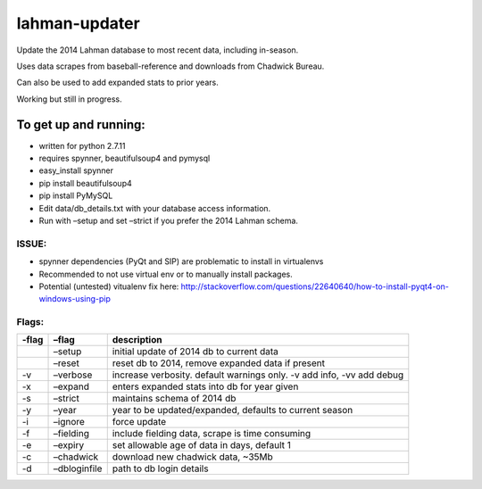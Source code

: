 lahman-updater
==============

Update the 2014 Lahman database to most recent data, including
in-season.

Uses data scrapes from baseball-reference and downloads from Chadwick
Bureau.

Can also be used to add expanded stats to prior years.

Working but still in progress.

To get up and running:
----------------------

-  written for python 2.7.11
-  requires spynner, beautifulsoup4 and pymysql
-  easy\_install spynner
-  pip install beautifulsoup4
-  pip install PyMySQL
-  Edit data/db\_details.txt with your database access information.
-  Run with –setup and set –strict if you prefer the 2014 Lahman schema.

ISSUE:
~~~~~~

-  spynner dependencies (PyQt and SIP) are problematic to install in virtualenvs
-  Recommended to not use virtual env or to manually install packages.
-  Potential (untested) vitualenv fix here: http://stackoverflow.com/questions/22640640/how-to-install-pyqt4-on-windows-using-pip

Flags:
~~~~~~

+----------+-----------------------------------------------------+-------------------------------------------------------------------------+
| -flag    | –flag                                               | description                                                             |
+==========+=====================================================+=========================================================================+
|          | –setup                                              | initial update of 2014 db to current data                               |
+----------+-----------------------------------------------------+-------------------------------------------------------------------------+
|          | –reset                                              | reset db to 2014, remove expanded data if present                       |
+----------+-----------------------------------------------------+-------------------------------------------------------------------------+
| -v       | –verbose                                            | increase verbosity. default warnings only. -v add info, -vv add debug   |
+----------+-----------------------------------------------------+-------------------------------------------------------------------------+
| -x       | –expand                                             | enters expanded stats into db for year given                            |
+----------+-----------------------------------------------------+-------------------------------------------------------------------------+
| -s       | –strict                                             | maintains schema of 2014 db                                             |
+----------+-----------------------------------------------------+-------------------------------------------------------------------------+
| -y       | –year                                               | year to be updated/expanded, defaults to current season                 |
+----------+-----------------------------------------------------+-------------------------------------------------------------------------+
| -i       | –ignore                                             | force update                                                            |
+----------+-----------------------------------------------------+-------------------------------------------------------------------------+
| -f       | –fielding                                           | include fielding data, scrape is time consuming                         |
+----------+-----------------------------------------------------+-------------------------------------------------------------------------+
| -e       | –expiry                                             | set allowable age of data in days, default 1                            |
+----------+-----------------------------------------------------+-------------------------------------------------------------------------+
| -c       | –chadwick                                           | download new chadwick data, ~35Mb                                       |
+----------+-----------------------------------------------------+-------------------------------------------------------------------------+
| -d       | –dbloginfile                                        | path to db login details                                                |
+----------+-----------------------------------------------------+-------------------------------------------------------------------------+
